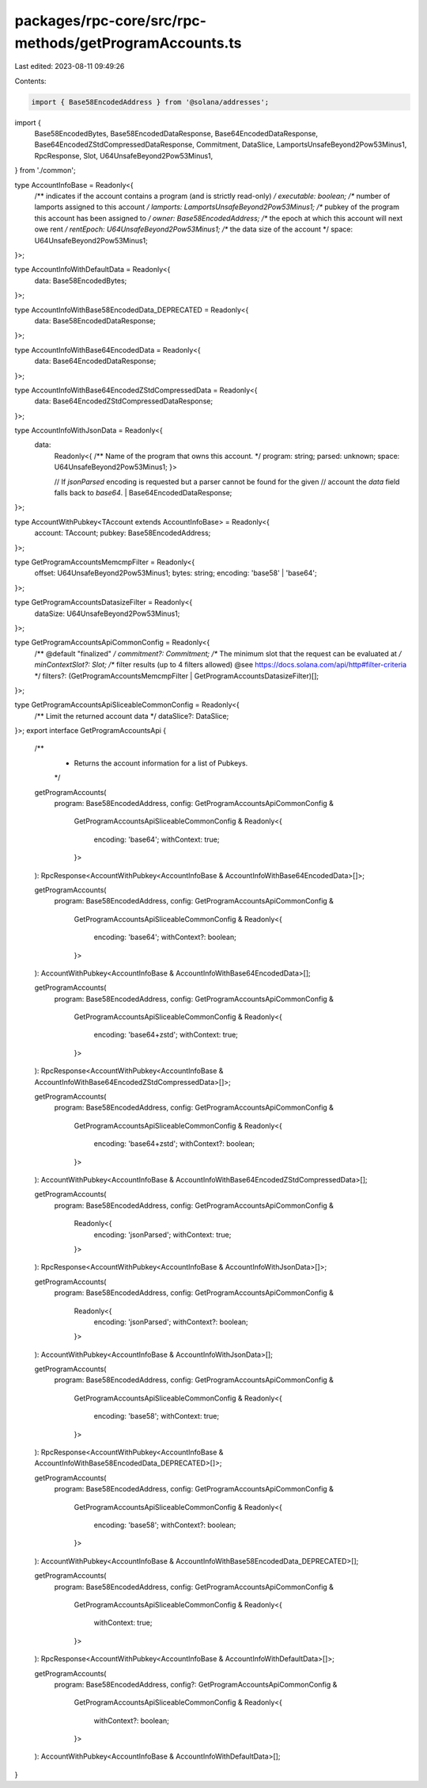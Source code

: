 packages/rpc-core/src/rpc-methods/getProgramAccounts.ts
=======================================================

Last edited: 2023-08-11 09:49:26

Contents:

.. code-block:: ts

    import { Base58EncodedAddress } from '@solana/addresses';

import {
    Base58EncodedBytes,
    Base58EncodedDataResponse,
    Base64EncodedDataResponse,
    Base64EncodedZStdCompressedDataResponse,
    Commitment,
    DataSlice,
    LamportsUnsafeBeyond2Pow53Minus1,
    RpcResponse,
    Slot,
    U64UnsafeBeyond2Pow53Minus1,
} from './common';

type AccountInfoBase = Readonly<{
    /** indicates if the account contains a program (and is strictly read-only) */
    executable: boolean;
    /** number of lamports assigned to this account */
    lamports: LamportsUnsafeBeyond2Pow53Minus1;
    /** pubkey of the program this account has been assigned to */
    owner: Base58EncodedAddress;
    /** the epoch at which this account will next owe rent */
    rentEpoch: U64UnsafeBeyond2Pow53Minus1;
    /** the data size of the account */
    space: U64UnsafeBeyond2Pow53Minus1;
}>;

type AccountInfoWithDefaultData = Readonly<{
    data: Base58EncodedBytes;
}>;

type AccountInfoWithBase58EncodedData_DEPRECATED = Readonly<{
    data: Base58EncodedDataResponse;
}>;

type AccountInfoWithBase64EncodedData = Readonly<{
    data: Base64EncodedDataResponse;
}>;

type AccountInfoWithBase64EncodedZStdCompressedData = Readonly<{
    data: Base64EncodedZStdCompressedDataResponse;
}>;

type AccountInfoWithJsonData = Readonly<{
    data:
        | Readonly<{
              /** Name of the program that owns this account. */
              program: string;
              parsed: unknown;
              space: U64UnsafeBeyond2Pow53Minus1;
          }>
        // If `jsonParsed` encoding is requested but a parser cannot be found for the given
        // account the `data` field falls back to `base64`.
        | Base64EncodedDataResponse;
}>;

type AccountWithPubkey<TAccount extends AccountInfoBase> = Readonly<{
    account: TAccount;
    pubkey: Base58EncodedAddress;
}>;

type GetProgramAccountsMemcmpFilter = Readonly<{
    offset: U64UnsafeBeyond2Pow53Minus1;
    bytes: string;
    encoding: 'base58' | 'base64';
}>;

type GetProgramAccountsDatasizeFilter = Readonly<{
    dataSize: U64UnsafeBeyond2Pow53Minus1;
}>;

type GetProgramAccountsApiCommonConfig = Readonly<{
    /** @default "finalized" */
    commitment?: Commitment;
    /** The minimum slot that the request can be evaluated at */
    minContextSlot?: Slot;
    /** filter results (up to 4 filters allowed) @see https://docs.solana.com/api/http#filter-criteria */
    filters?: (GetProgramAccountsMemcmpFilter | GetProgramAccountsDatasizeFilter)[];
}>;

type GetProgramAccountsApiSliceableCommonConfig = Readonly<{
    /** Limit the returned account data */
    dataSlice?: DataSlice;
}>;
export interface GetProgramAccountsApi {
    /**
     * Returns the account information for a list of Pubkeys.
     */
    getProgramAccounts(
        program: Base58EncodedAddress,
        config: GetProgramAccountsApiCommonConfig &
            GetProgramAccountsApiSliceableCommonConfig &
            Readonly<{
                encoding: 'base64';
                withContext: true;
            }>
    ): RpcResponse<AccountWithPubkey<AccountInfoBase & AccountInfoWithBase64EncodedData>[]>;

    getProgramAccounts(
        program: Base58EncodedAddress,
        config: GetProgramAccountsApiCommonConfig &
            GetProgramAccountsApiSliceableCommonConfig &
            Readonly<{
                encoding: 'base64';
                withContext?: boolean;
            }>
    ): AccountWithPubkey<AccountInfoBase & AccountInfoWithBase64EncodedData>[];

    getProgramAccounts(
        program: Base58EncodedAddress,
        config: GetProgramAccountsApiCommonConfig &
            GetProgramAccountsApiSliceableCommonConfig &
            Readonly<{
                encoding: 'base64+zstd';
                withContext: true;
            }>
    ): RpcResponse<AccountWithPubkey<AccountInfoBase & AccountInfoWithBase64EncodedZStdCompressedData>[]>;

    getProgramAccounts(
        program: Base58EncodedAddress,
        config: GetProgramAccountsApiCommonConfig &
            GetProgramAccountsApiSliceableCommonConfig &
            Readonly<{
                encoding: 'base64+zstd';
                withContext?: boolean;
            }>
    ): AccountWithPubkey<AccountInfoBase & AccountInfoWithBase64EncodedZStdCompressedData>[];

    getProgramAccounts(
        program: Base58EncodedAddress,
        config: GetProgramAccountsApiCommonConfig &
            Readonly<{
                encoding: 'jsonParsed';
                withContext: true;
            }>
    ): RpcResponse<AccountWithPubkey<AccountInfoBase & AccountInfoWithJsonData>[]>;

    getProgramAccounts(
        program: Base58EncodedAddress,
        config: GetProgramAccountsApiCommonConfig &
            Readonly<{
                encoding: 'jsonParsed';
                withContext?: boolean;
            }>
    ): AccountWithPubkey<AccountInfoBase & AccountInfoWithJsonData>[];

    getProgramAccounts(
        program: Base58EncodedAddress,
        config: GetProgramAccountsApiCommonConfig &
            GetProgramAccountsApiSliceableCommonConfig &
            Readonly<{
                encoding: 'base58';
                withContext: true;
            }>
    ): RpcResponse<AccountWithPubkey<AccountInfoBase & AccountInfoWithBase58EncodedData_DEPRECATED>[]>;

    getProgramAccounts(
        program: Base58EncodedAddress,
        config: GetProgramAccountsApiCommonConfig &
            GetProgramAccountsApiSliceableCommonConfig &
            Readonly<{
                encoding: 'base58';
                withContext?: boolean;
            }>
    ): AccountWithPubkey<AccountInfoBase & AccountInfoWithBase58EncodedData_DEPRECATED>[];

    getProgramAccounts(
        program: Base58EncodedAddress,
        config: GetProgramAccountsApiCommonConfig &
            GetProgramAccountsApiSliceableCommonConfig &
            Readonly<{
                withContext: true;
            }>
    ): RpcResponse<AccountWithPubkey<AccountInfoBase & AccountInfoWithDefaultData>[]>;

    getProgramAccounts(
        program: Base58EncodedAddress,
        config?: GetProgramAccountsApiCommonConfig &
            GetProgramAccountsApiSliceableCommonConfig &
            Readonly<{
                withContext?: boolean;
            }>
    ): AccountWithPubkey<AccountInfoBase & AccountInfoWithDefaultData>[];
}


